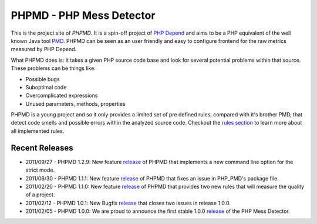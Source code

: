 =========================
PHPMD - PHP Mess Detector
=========================

This is the project site of *PHPMD*. It is a spin-off project of
`PHP Depend`__ and aims to be a PHP equivalent of the well known
Java tool `PMD`__. PHPMD can be seen as an user friendly and easy
to configure frontend for the raw metrics measured by PHP Depend.

__ http://pdepend.org
__ http://pmd.sourceforge.net

What PHPMD does is: It takes a given PHP source code base and look 
for several potential problems within that source. These problems
can be things like:

- Possible bugs
- Suboptimal code
- Overcomplicated expressions
- Unused parameters, methods, properties

PHPMD is a young project and so it only provides a limited set of
pre defined rules, compared with it's brother PMD, that detect code
smells and possible errors within the analyzed source code. Checkout
the `rules section`__ to learn more about all implemented rules.

__ /rules/index.html

Recent Releases
===============

- 2011/09/27 - PHPMD 1.2.9: New feature `release`__ of PHPMD that implements a
  new command line option for the strict mode.
- 2011/06/30 - PHPMD 1.1.1: New feature `release`__ of PHPMD that fixes an issue
  in PHP_PMD's package file.
- 2011/02/20 - PHPMD 1.1.0: New feature `release`__ of PHPMD that provides two
  new rules that will measure the quality of a project.
- 2011/02/12 - PHPMD 1.0.1: New Bugfix `release`__ that closes two
  issues in release 1.0.0.
- 2011/02/05 - PHPMD 1.0.0: We are proud to announce the first stable
  1.0.0 `release`__ of the PHP Mess Detector.

__ /download/release/1.2.0/changelog.html
__ /download/release/1.1.1/changelog.html
__ /download/release/1.1.0/changelog.html
__ /download/releases/index.html
__ /download/releases/index.html

